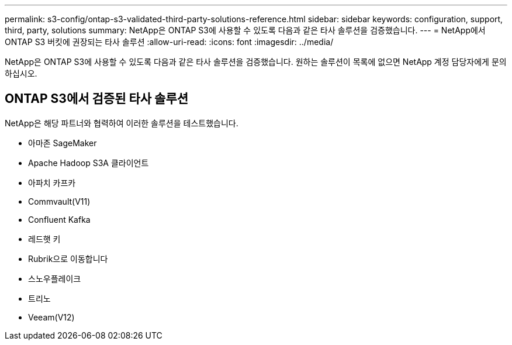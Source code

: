 ---
permalink: s3-config/ontap-s3-validated-third-party-solutions-reference.html 
sidebar: sidebar 
keywords: configuration, support, third, party, solutions 
summary: NetApp은 ONTAP S3에 사용할 수 있도록 다음과 같은 타사 솔루션을 검증했습니다. 
---
= NetApp에서 ONTAP S3 버킷에 권장되는 타사 솔루션
:allow-uri-read: 
:icons: font
:imagesdir: ../media/


[role="lead"]
NetApp은 ONTAP S3에 사용할 수 있도록 다음과 같은 타사 솔루션을 검증했습니다. 원하는 솔루션이 목록에 없으면 NetApp 계정 담당자에게 문의하십시오.



== ONTAP S3에서 검증된 타사 솔루션

NetApp은 해당 파트너와 협력하여 이러한 솔루션을 테스트했습니다.

* 아마존 SageMaker
* Apache Hadoop S3A 클라이언트
* 아파치 카프카
* Commvault(V11)
* Confluent Kafka
* 레드햇 키
* Rubrik으로 이동합니다
* 스노우플레이크
* 트리노
* Veeam(V12)

